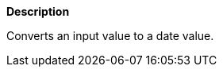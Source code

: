// This is generated by ESQL's AbstractFunctionTestCase. Do no edit it.

*Description*

Converts an input value to a date value.
